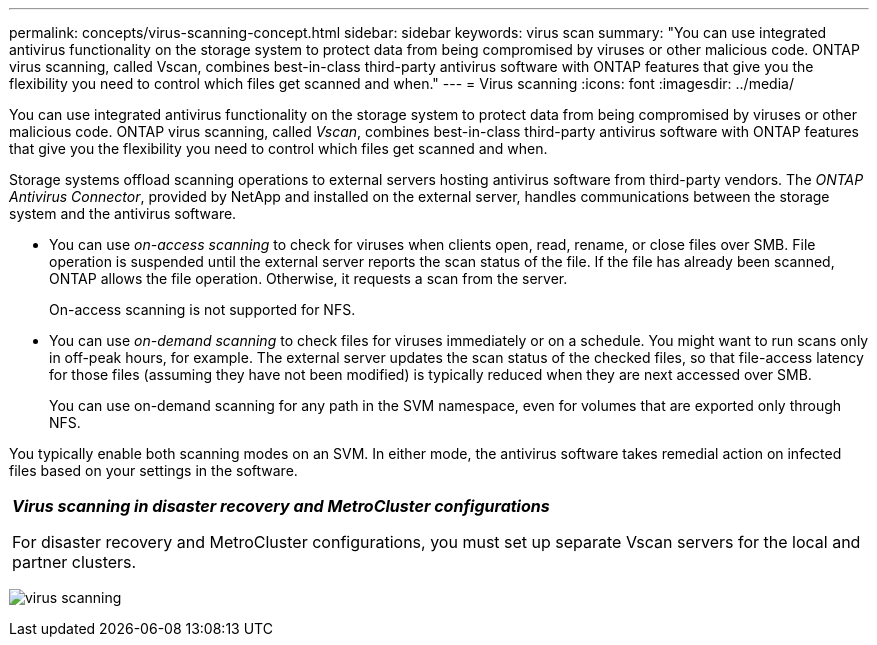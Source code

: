---
permalink: concepts/virus-scanning-concept.html
sidebar: sidebar
keywords: virus scan
summary: "You can use integrated antivirus functionality on the storage system to protect data from being compromised by viruses or other malicious code. ONTAP virus scanning, called Vscan, combines best-in-class third-party antivirus software with ONTAP features that give you the flexibility you need to control which files get scanned and when."
---
= Virus scanning
:icons: font
:imagesdir: ../media/

[.lead]
You can use integrated antivirus functionality on the storage system to protect data from being compromised by viruses or other malicious code. ONTAP virus scanning, called _Vscan_, combines best-in-class third-party antivirus software with ONTAP features that give you the flexibility you need to control which files get scanned and when.

Storage systems offload scanning operations to external servers hosting antivirus software from third-party vendors. The _ONTAP Antivirus Connector_, provided by NetApp and installed on the external server, handles communications between the storage system and the antivirus software.

* You can use _on-access scanning_ to check for viruses when clients open, read, rename, or close files over SMB. File operation is suspended until the external server reports the scan status of the file. If the file has already been scanned, ONTAP allows the file operation. Otherwise, it requests a scan from the server.
+
On-access scanning is not supported for NFS.
* You can use _on-demand scanning_ to check files for viruses immediately or on a schedule. You might want to run scans only in off-peak hours, for example. The external server updates the scan status of the checked files, so that file-access latency for those files (assuming they have not been modified) is typically reduced when they are next accessed over SMB.
+
You can use on-demand scanning for any path in the SVM namespace, even for volumes that are exported only through NFS.

You typically enable both scanning modes on an SVM. In either mode, the antivirus software takes remedial action on infected files based on your settings in the software.

|===
a|
*_Virus scanning in disaster recovery and MetroCluster configurations_*

For disaster recovery and MetroCluster configurations, you must set up separate Vscan servers for the local and partner clusters.

|===
image:../media/virus-scanning.gif[]

// 2022-03-07, ontap-issues-387